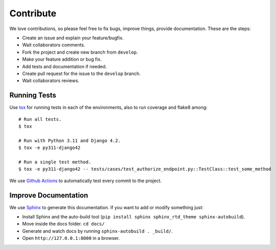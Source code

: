 .. _contribute:

Contribute
##########

We love contributions, so please feel free to fix bugs, improve things, provide documentation. These are the steps:

* Create an issue and explain your feature/bugfix.
* Wait collaborators comments.
* Fork the project and create new branch from ``develop``.
* Make your feature addition or bug fix.
* Add tests and documentation if needed.
* Create pull request for the issue to the ``develop`` branch.
* Wait collaborators reviews.

Running Tests
=============

Use `tox <https://pypi.python.org/pypi/tox>`_ for running tests in each of the environments, also to run coverage and flake8 among::

    # Run all tests.
    $ tox

    # Run with Python 3.11 and Django 4.2.
    $ tox -e py311-django42

    # Run a single test method.
    $ tox -e py311-django42 -- tests/cases/test_authorize_endpoint.py::TestClass::test_some_method

We use `Github Actions <https://github.com/juanifioren/django-oidc-provider/actions>`_ to automatically test every commit to the project.

Improve Documentation
=====================

We use `Sphinx <http://www.sphinx-doc.org/>`_ to generate this documentation. If you want to add or modify something just:

* Install Sphinx and the auto-build tool (``pip install sphinx sphinx_rtd_theme sphinx-autobuild``).
* Move inside the docs folder. ``cd docs/``
* Generate and watch docs by running ``sphinx-autobuild . _build/``.
* Open ``http://127.0.0.1:8000`` in a browser.
